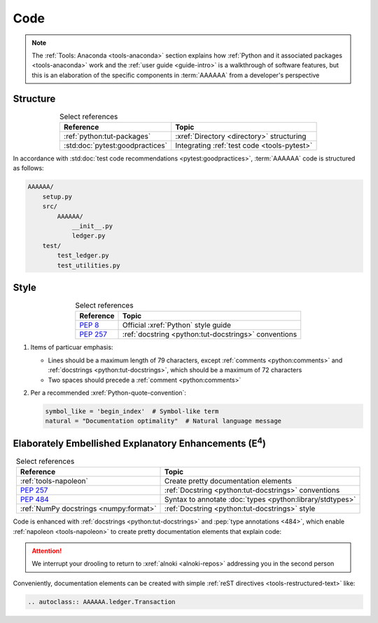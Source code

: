 .. 5863379

.. _concepts-code:


####
Code
####

.. note::

   The :ref:`Tools: Anaconda <tools-anaconda>` section explains how
   :ref:`Python and it associated packages <tools-anaconda>` work and the
   :ref:`user guide <guide-intro>` is a walkthrough of software features, but
   this is an elaboration of the specific components in :term:`AAAAAA` from a
   developer's perspective


*********
Structure
*********

.. csv-table:: Select references
   :header: "Reference", "Topic"
   :align: center

   :ref:`python:tut-packages`, :xref:`Directory <directory>` structuring
   :std:doc:`pytest:goodpractices`, Integrating :ref:`test code <tools-pytest>`

In accordance with :std:doc:`test code recommendations <pytest:goodpractices>`,
:term:`AAAAAA` code is structured as follows:

.. _concepts-code-structure:

.. code-block:: none

   AAAAAA/
       setup.py
       src/
           AAAAAA/
               __init__.py
               ledger.py
       test/
           test_ledger.py
           test_utilities.py

.. _concepts-code-style:

*****
Style
*****

.. csv-table:: Select references
   :header: "Reference", "Topic"
   :align: center

   :pep:`8`, Official :xref:`Python` style guide
   :pep:`257`, :ref:`docstring <python:tut-docstrings>` conventions

#. Items of particuar emphasis:

   * Lines should be a maximum length of 79 characters, except
     :ref:`comments <python:comments>` and
     :ref:`docstrings <python:tut-docstrings>`, which should be a maximum
     of 72 characters
   * Two spaces should precede a :ref:`comment <python:comments>`

#. Per a recommended :xref:`Python-quote-convention`:

   .. code-block:: python

      symbol_like = 'begin_index'  # Symbol-like term
      natural = "Documentation optimality"  # Natural language message


.. _concepts-code-e4:

**********************************************************************
Elaborately Embellished Explanatory Enhancements (E\ :superscript:`4`)
**********************************************************************

.. csv-table:: Select references
   :header: Reference, Topic
   :align: center

   :ref:`tools-napoleon`, Create pretty documentation elements
   :pep:`257`, :ref:`Docstring <python:tut-docstrings>` conventions
   :pep:`484`, Syntax to annotate :doc:`types <python:library/stdtypes>`
   :ref:`NumPy docstrings <numpy:format>`, "
   :ref:`Docstring <python:tut-docstrings>` style"

Code is enhanced with :ref:`docstrings <python:tut-docstrings>` and
:pep:`type annotations <484>`, which enable :ref:`napoleon <tools-napoleon>` to
create pretty documentation elements that explain code:

.. py:function:: explanation(what, who, how, where, when, how_many)

   Explain something to somebody in a certain way at a certain place on a
   certain day, a certain number of timey times

   :param object what: are you trying to explain?
   :param str who: even cares?
   :param str how: you gon' do that?
   :param str where: are you 'splaining it?
   :param datetime.date when: do we receive the coupons you promised?
   :param int how_many: parcels of knowledge?
   :return: with newfound knowledge
   :rtype: object
   :raises ValueError: if the explanaion is not understood
   :raises TypeError: if the explanation is in the wrong language

.. attention::

   We interrupt your drooling to return to :xref:`alnoki <alnoki-repos>`
   addressing you in the second person

Conveniently, documentation elements can be created with simple
:ref:`reST directives <tools-restructured-text>` like:

.. code-block:: rest

   .. autoclass:: AAAAAA.ledger.Transaction

.. seealso::

   :py:class:`AAAAAA.ledger.Transaction` (<- yes, that's a :xref:`link <URL>`)
